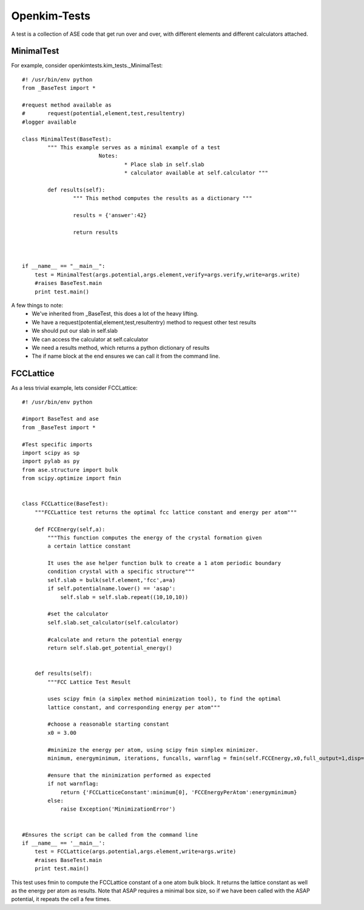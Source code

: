 =============
Openkim-Tests
=============

A test is a collection of ASE code that get run over and over,
with different elements and different calculators attached.


MinimalTest
-----------

For example, consider openkimtests.kim_tests.\_MinimalTest::

	#! /usr/bin/env python
	from _BaseTest import *

	#request method available as
	#	request(potential,element,test,resultentry)
	#logger available

	class MinimalTest(BaseTest):
		""" This example serves as a minimal example of a test
				Notes:
					* Place slab in self.slab
					* calculator available at self.calculator """

		def results(self):
			""" This method computes the results as a dictionary """

			results = {'answer':42}

			return results


		
	if __name__ == "__main__":
	    test = MinimalTest(args.potential,args.element,verify=args.verify,write=args.write)
	    #raises BaseTest.main
	    print test.main()

A few things to note:
	* We've inherited from \_BaseTest, this does a lot of the heavy lifting.
	* We have a request(potential,element,test,resultentry) method to request other test results
	* We should put our slab in self.slab
	* We can access the calculator at self.calculator
	* We need a results method, which returns a python dictionary of results
	* The if name block at the end ensures we can call it from the command line.

FCCLattice
----------

As a less trivial example, lets consider FCCLattice::

	#! /usr/bin/env python

	#import BaseTest and ase
	from _BaseTest import *

	#Test specific imports
	import scipy as sp
	import pylab as py
	from ase.structure import bulk
	from scipy.optimize import fmin


	class FCCLattice(BaseTest):
	    """FCCLattice test returns the optimal fcc lattice constant and energy per atom"""
	    
	    def FCCEnergy(self,a):
	        """This function computes the energy of the crystal formation given 
	        a certain lattice constant
	        
	        It uses the ase helper function bulk to create a 1 atom periodic boundary
	        condition crystal with a specific structure"""
	        self.slab = bulk(self.element,'fcc',a=a)
	        if self.potentialname.lower() == 'asap':
	            self.slab = self.slab.repeat((10,10,10))

	        #set the calculator
	        self.slab.set_calculator(self.calculator)
	        
	        #calculate and return the potential energy
	        return self.slab.get_potential_energy()        


	    def results(self):
	        """FCC Lattice Test Result
	        
	        uses scipy fmin (a simplex method minimization tool), to find the optimal
	        lattice constant, and corresponding energy per atom"""
	        
	        #choose a reasonable starting constant
	        x0 = 3.00
	        
	        #minimize the energy per atom, using scipy fmin simplex minimizer.
	        minimum, energyminimum, iterations, funcalls, warnflag = fmin(self.FCCEnergy,x0,full_output=1,disp=0)
	        
	        #ensure that the minimization performed as expected
	        if not warnflag:
	            return {'FCCLatticeConstant':minimum[0], 'FCCEnergyPerAtom':energyminimum}
	        else:
	            raise Exception('MinimizationError')
	            
	        
	#Ensures the script can be called from the command line
	if __name__ == '__main__':
	    test = FCCLattice(args.potential,args.element,write=args.write)
	    #raises BaseTest.main
	    print test.main()
    
        
This test uses fmin to compute the FCCLattice constant of a one atom bulk block.  It returns the lattice constant as well as the energy per atom as results.  Note that ASAP requires a minimal box size, so if we have been called with the ASAP potential, it repeats the cell a few times.